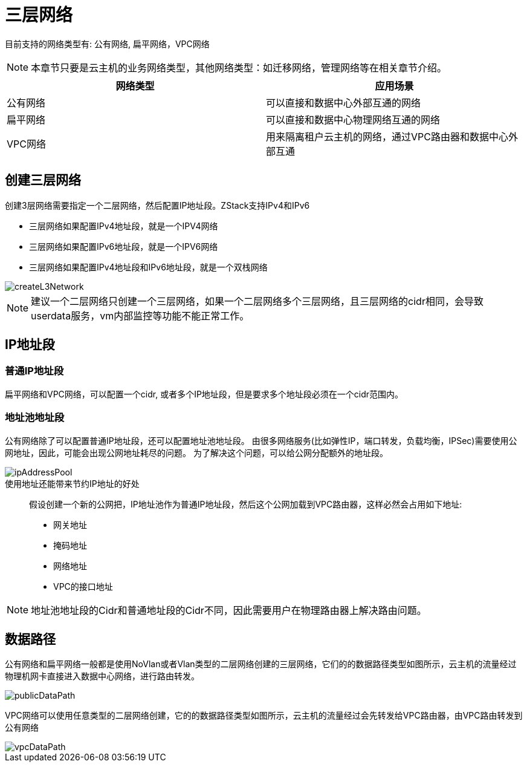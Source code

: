 = 三层网络

目前支持的网络类型有: 公有网络, 扁平网络，VPC网络

[NOTE]
本章节只要是云主机的业务网络类型，其他网络类型：如迁移网络，管理网络等在相关章节介绍。

|===
|网络类型 |应用场景

|公有网络
|可以直接和数据中心外部互通的网络

|扁平网络
|可以直接和数据中心物理网络互通的网络

|VPC网络
|用来隔离租户云主机的网络，通过VPC路由器和数据中心外部互通

|===

== 创建三层网络

创建3层网络需要指定一个二层网络，然后配置IP地址段。ZStack支持IPv4和IPv6

* 三层网络如果配置IPv4地址段，就是一个IPV4网络
* 三层网络如果配置IPv6地址段，就是一个IPV6网络
* 三层网络如果配置IPv4地址段和IPv6地址段，就是一个双栈网络

image::l3/createL3Network.png[]

[NOTE]
建议一个二层网络只创建一个三层网络，如果一个二层网络多个三层网络，且三层网络的cidr相同，会导致userdata服务，vm内部监控等功能不能正常工作。

== IP地址段

=== 普通IP地址段
扁平网络和VPC网络，可以配置一个cidr, 或者多个IP地址段，但是要求多个地址段必须在一个cidr范围内。

=== 地址池地址段
公有网络除了可以配置普通IP地址段，还可以配置地址池地址段。
由很多网络服务(比如弹性IP，端口转发，负载均衡，IPSec)需要使用公网地址，因此，可能会出现公网地址耗尽的问题。
为了解决这个问题，可以给公网分配额外的地址段。

image::l3/ipAddressPool.png[]

[quote]
.使用地址还能带来节约IP地址的好处
____
假设创建一个新的公网把，IP地址池作为普通IP地址段，然后这个公网加载到VPC路由器，这样必然会占用如下地址:

* 网关地址
* 掩码地址
* 网络地址
* VPC的接口地址
____

[NOTE]
地址池地址段的Cidr和普通地址段的Cidr不同，因此需要用户在物理路由器上解决路由问题。


== 数据路径

公有网络和扁平网络一般都是使用NoVlan或者Vlan类型的二层网络创建的三层网络，它们的的数据路径类型如图所示，云主机的流量经过物理机网卡直接进入数据中心网络，进行路由转发。

image::l3/publicDataPath.svg[]

VPC网络可以使用任意类型的二层网络创建，它的的数据路径类型如图所示，云主机的流量经过会先转发给VPC路由器，由VPC路由转发到公有网络

image::l3/vpcDataPath.svg[]





